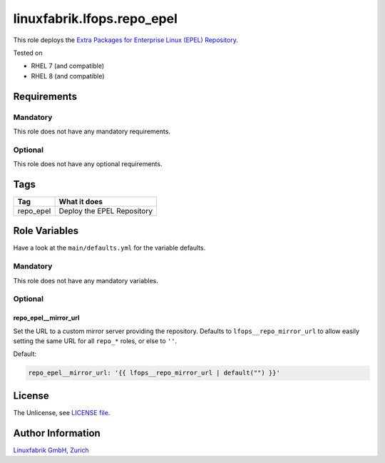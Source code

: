 linuxfabrik.lfops.repo_epel
===========================

This role deploys the `Extra Packages for Enterprise Linux (EPEL) Repository <https://docs.fedoraproject.org/en-US/epel/>`_.

Tested on

* RHEL 7 (and compatible)
* RHEL 8 (and compatible)


Requirements
------------


Mandatory
~~~~~~~~~

This role does not have any mandatory requirements.


Optional
~~~~~~~~

This role does not have any optional requirements.


Tags
----

.. csv-table::
    :header-rows: 1

    Tag,                       What it does
    repo_epel,                 "Deploy the EPEL Repository"


Role Variables
--------------

Have a look at the ``main/defaults.yml`` for the variable defaults.


Mandatory
~~~~~~~~~

This role does not have any mandatory variables.


Optional
~~~~~~~~

repo_epel__mirror_url
^^^^^^^^^^^^^^^^^^^^^^

Set the URL to a custom mirror server providing the repository. Defaults to ``lfops__repo_mirror_url`` to allow easily setting the same URL for all ``repo_*`` roles, or else to ``''``.

Default:

.. code-block:: yaml

    repo_epel__mirror_url: '{{ lfops__repo_mirror_url | default("") }}'


License
-------

The Unlicense, see `LICENSE file <https://unlicense.org/>`_.


Author Information
------------------

`Linuxfabrik GmbH, Zurich <https://www.linuxfabrik.ch>`_
